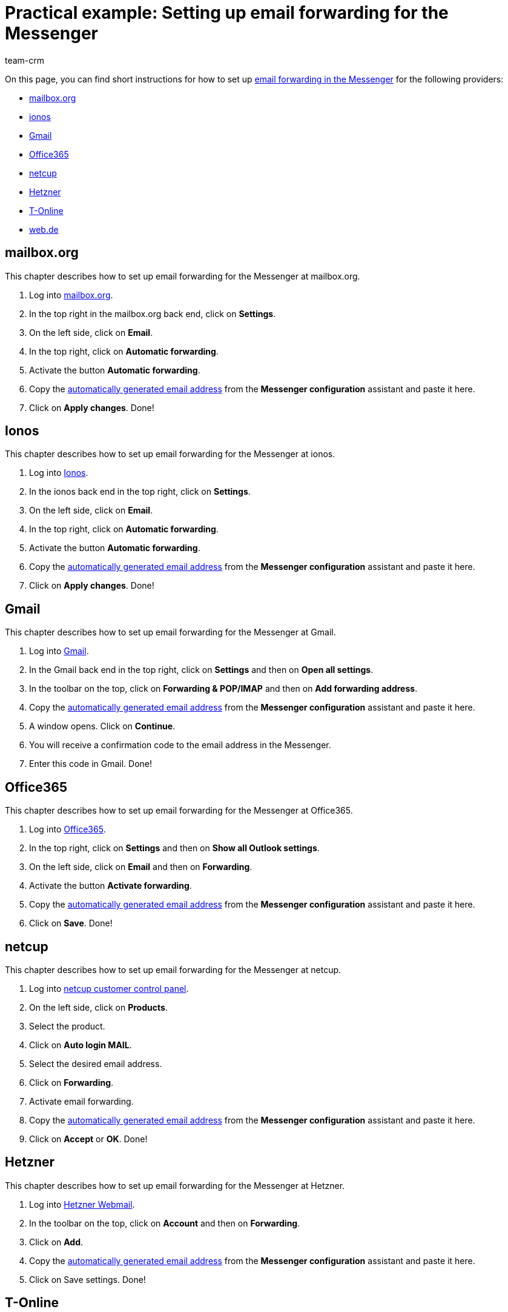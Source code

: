= Practical example: Setting up email forwarding for the Messenger
:keywords: email forwarding messenger, forward emails messenger, how to forward emails messenger, mailbox.org, ionos, gmail, googlemail, office365, netcup, hetner, t-online, web.de
:description: This practical example describes how to set up email forwarding for the Messenger at common providers.
:author: team-crm

On this page, you can find short instructions for how to set up xref:crm:messenger-testphase.adoc#email-forwarding[email forwarding in the Messenger] for the following providers:

* <<#forwarding-mailbox-org, mailbox.org>>
* <<#forwarding-ionos, ionos>>
* <<#forwarding-gmail, Gmail>>
* <<#forwarding-office365, Office365>>
* <<#forwarding-netcup, netcup>>
* <<#forwarding-hetzner, Hetzner>>
* <<#forwarding-t-online, T-Online>>
* <<#forwarding-web-de, web.de>>

[#forwarding-mailbox-org]
== mailbox.org

This chapter describes how to set up email forwarding for the Messenger at mailbox.org.

. Log into link:https://login.mailbox.org/de[mailbox.org^].
. In the top right in the mailbox.org back end, click on *Settings*.
. On the left side, click on *Email*.
. In the top right, click on *Automatic forwarding*.
. Activate the button *Automatic forwarding*.
. Copy the xref:crm:messenger-testphase.adoc#email-forwarding[automatically generated email address] from the *Messenger configuration* assistant and paste it here.
. Click on *Apply changes*. Done!

[#forwarding-ionos]
== Ionos

This chapter describes how to set up email forwarding for the Messenger at ionos.

. Log into link:https://login.ionos.de/[Ionos^].
. In the ionos back end in the top right, click on *Settings*.
. On the left side, click on *Email*.
. In the top right, click on *Automatic forwarding*.
. Activate the button *Automatic forwarding*.
. Copy the xref:crm:messenger-testphase.adoc#email-forwarding[automatically generated email address] from the *Messenger configuration* assistant and paste it here.
. Click on *Apply changes*. Done!

[#forwarding-gmail]
== Gmail

This chapter describes how to set up email forwarding for the Messenger at Gmail.

. Log into link:https://mail.google.com/[Gmail^].
. In the Gmail back end in the top right, click on *Settings* and then on *Open all settings*.
. In the toolbar on the top, click on *Forwarding & POP/IMAP* and then on *Add forwarding address*.
. Copy the xref:crm:messenger-testphase.adoc#email-forwarding[automatically generated email address] from the *Messenger configuration* assistant and paste it here.
. A window opens. Click on *Continue*.
. You will receive a confirmation code to the email address in the Messenger.
. Enter this code in Gmail. Done!

[#forwarding-office365]
== Office365

This chapter describes how to set up email forwarding for the Messenger at Office365.

. Log into link:http://outlook.office.com/[Office365].
. In the top right, click on *Settings* and then on *Show all Outlook settings*.
. On the left side, click on *Email* and then on *Forwarding*.
. Activate the button *Activate forwarding*.
. Copy the xref:crm:messenger-testphase.adoc#email-forwarding[automatically generated email address] from the *Messenger configuration* assistant and paste it here.
. Click on *Save*. Done!

[#forwarding-netcup]
== netcup

This chapter describes how to set up email forwarding for the Messenger at netcup.

. Log into link:https://www.customercontrolpanel.de/[netcup customer control panel^].
. On the left side, click on *Products*.
. Select the product.
. Click on *Auto login MAIL*.
. Select the desired email address.
. Click on *Forwarding*.
. Activate email forwarding.
. Copy the xref:crm:messenger-testphase.adoc#email-forwarding[automatically generated email address] from the *Messenger configuration* assistant and paste it here.
. Click on *Accept* or *OK*. Done!

[#forwarding-hetzner]
== Hetzner

This chapter describes how to set up email forwarding for the Messenger at Hetzner.

. Log into link:https://webmail.your-server.de/login.php[Hetzner Webmail^].
. In the toolbar on the top, click on *Account* and then on *Forwarding*.
. Click on *Add*.
. Copy the xref:crm:messenger-testphase.adoc#email-forwarding[automatically generated email address] from the *Messenger configuration* assistant and paste it here.
. Click on Save settings. Done!

[#forwarding-t-online]
== T-Online

This chapter describes how to set up email forwarding for the Messenger at T-Online.

. Log into link:https://www.t-online.de/[T-Online^].
. In the top right, click on *Settings* and *Show all settings*.
. On the left side, click on *Email option* and then on *Forwarding*.
. Click on *Set up forwarding*.
. Copy the xref:crm:messenger-testphase.adoc#email-forwarding[automatically generated email address] from the *Messenger configuration* assistant and paste it here.
. Enter your mobile phone number to receive a text message with a code.
. Enter the code.
. Save the settings. Done!

[#forwarding-web-de]
== web.de

This chapter describes how to set up email forwarding for the Messenger at web.de.

. Log into link:https://web.de/[web.de^].
. In the bottom left, click on *Settings*.
. In the *Email* area, click on *Forwarding*.
. Activate *permanently forward*.
. Copy the xref:crm:messenger-testphase.adoc#email-forwarding[automatically generated email address] from the *Messenger configuration* assistant and paste it here.
. Click on *Save*.
. You will receive an email in the Messenger containing the confirmation link.
. Click on the link. Done!

